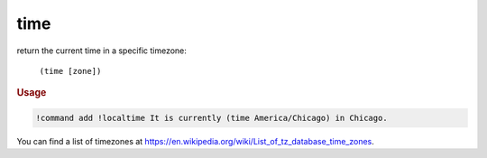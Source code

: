 time
----

return the current time in a specific timezone:

    ``(time [zone])``

.. rubric:: Usage

.. code-block:: text

    !command add !localtime It is currently (time America/Chicago) in Chicago.

You can find a list of timezones at https://en.wikipedia.org/wiki/List_of_tz_database_time_zones.
